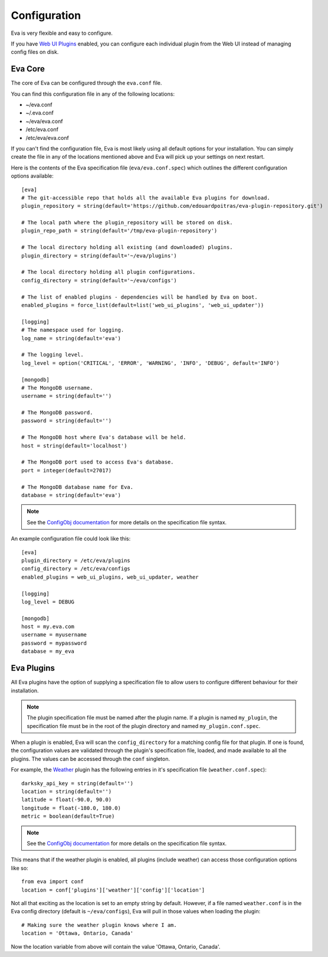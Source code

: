 Configuration
=============

Eva is very flexible and easy to configure.

If you have
`Web UI Plugins <https://github.com/edouardpoitras/eva-web-ui-plugins>`_
enabled, you can configure each individual plugin from the Web UI instead of
managing config files on disk.

Eva Core
--------

The core of Eva can be configured through the ``eva.conf`` file.

You can find this configuration file in any of the following locations:

*  ~/eva.conf
* ~/.eva.conf
* ~/eva/eva.conf
* /etc/eva.conf
* /etc/eva/eva.conf

If you can't find the configuration file, Eva is most likely using all default
options for your installation. You can simply create the file in any of the
locations mentioned above and Eva will pick up your settings on next restart.

Here is the contents of the Eva specification file (``eva/eva.conf.spec``) which
outlines the different configuration options available::

    [eva]
    # The git-accessible repo that holds all the available Eva plugins for download.
    plugin_repository = string(default='https://github.com/edouardpoitras/eva-plugin-repository.git')

    # The local path where the plugin_repository will be stored on disk.
    plugin_repo_path = string(default='/tmp/eva-plugin-repository')

    # The local directory holding all existing (and downloaded) plugins.
    plugin_directory = string(default='~/eva/plugins')

    # The local directory holding all plugin configurations.
    config_directory = string(default='~/eva/configs')

    # The list of enabled plugins - dependencies will be handled by Eva on boot.
    enabled_plugins = force_list(default=list('web_ui_plugins', 'web_ui_updater'))

    [logging]
    # The namespace used for logging.
    log_name = string(default='eva')

    # The logging level.
    log_level = option('CRITICAL', 'ERROR', 'WARNING', 'INFO', 'DEBUG', default='INFO')

    [mongodb]
    # The MongoDB username.
    username = string(default='')

    # The MongoDB password.
    password = string(default='')

    # The MongoDB host where Eva's database will be held.
    host = string(default='localhost')

    # The MongoDB port used to access Eva's database.
    port = integer(default=27017)

    # The MongoDB database name for Eva.
    database = string(default='eva')

.. note::

    See the
    `ConfigObj documentation <https://configobj.readthedocs.io/en/latest/>`_ for
    more details on the specification file syntax.

An example configuration file could look like this::

    [eva]
    plugin_directory = /etc/eva/plugins
    config_directory = /etc/eva/configs
    enabled_plugins = web_ui_plugins, web_ui_updater, weather

    [logging]
    log_level = DEBUG

    [mongodb]
    host = my.eva.com
    username = myusername
    password = mypassword
    database = my_eva

Eva Plugins
-----------

All Eva plugins have the option of supplying a specification file to allow users
to configure different behaviour for their installation.

.. note::

    The plugin specification file must be named after the plugin name.
    If a plugin is named ``my_plugin``, the specification file must be in the
    root of the plugin directory and named ``my_plugin.conf.spec``.

When a plugin is enabled, Eva will scan the ``config_directory`` for a matching
config file for that plugin. If one is found, the configuration values are
validated through the plugin's specification file, loaded, and made available to
all the plugins. The values can be accessed through the ``conf`` singleton.

For example, the `Weather <https://github.com/edouardpoitras/eva-weather>`_ plugin
has the following entries in it's specification file (``weather.conf.spec``)::

    darksky_api_key = string(default='')
    location = string(default='')
    latitude = float(-90.0, 90.0)
    longitude = float(-180.0, 180.0)
    metric = boolean(default=True)

.. note::

    See the
    `ConfigObj documentation <https://configobj.readthedocs.io/en/latest/>`_ for
    more details on the specification file syntax.

This means that if the weather plugin is enabled, all plugins (include weather)
can access those configuration options like so::

    from eva import conf
    location = conf['plugins']['weather']['config']['location']

Not all that exciting as the location is set to an empty string by default.
However, if a file named ``weather.conf`` is in the Eva config directory
(default is ``~/eva/configs``), Eva will pull in those values when loading the
plugin::

    # Making sure the weather plugin knows where I am.
    location = 'Ottawa, Ontario, Canada'

Now the location variable from above will contain the value 'Ottawa, Ontario, Canada'.
